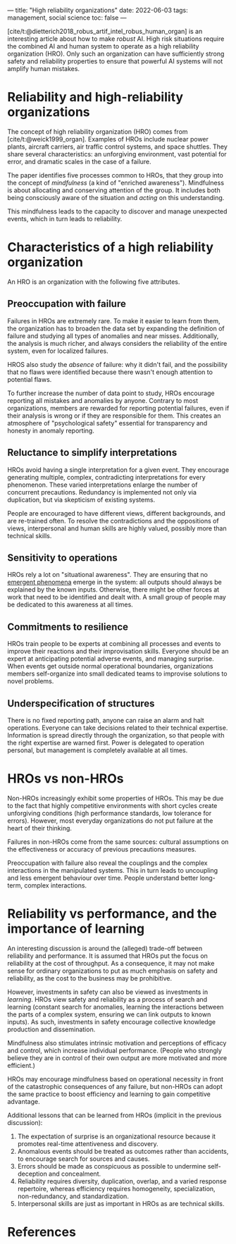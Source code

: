 ---
title: "High reliability organizations"
date: 2022-06-03
tags: management, social science
toc: false
---

[cite/t:@dietterich2018_robus_artif_intel_robus_human_organ] is an
interesting article about how to make /robust/ AI. High risk
situations require the combined AI and human system to operate as a
high reliability organization (HRO). Only such an organization can
have sufficiently strong safety and reliability properties to ensure
that powerful AI systems will not amplify human mistakes.

* Reliability and high-reliability organizations

The concept of high reliability organization (HRO) comes from
[cite/t:@weick1999_organ]. Examples of HROs include nuclear power
plants, aircraft carriers, air traffic control systems, and space
shuttles. They share several characteristics: an unforgiving
environment, vast potential for error, and dramatic scales in the case
of a failure.

The paper identifies five processes common to HROs, that they group
into the concept of /mindfulness/ (a kind of "enriched
awareness"). Mindfulness is about allocating and conserving attention
of the group. It includes both being consciously aware of the
situation and /acting/ on this understanding.

This mindfulness leads to the capacity to discover and manage
unexpected events, which in turn leads to reliability.

* Characteristics of a high reliability organization

An HRO is an organization with the following five attributes.

** Preoccupation with failure

Failures in HROs are extremely rare. To make it easier to learn from
them, the organization has to broaden the data set by expanding the
definition of failure and studying all types of anomalies and near
misses. Additionally, the analysis is much richer, and always
considers the reliability of the entire system, even for localized
failures.

HROS also study the /absence/ of failure: why it didn't fail, and the
possibility that no flaws were identified because there wasn't enough
attention to potential flaws.

To further increase the number of data point to study, HROs encourage
reporting all mistakes and anomalies by anyone. Contrary to most
organizations, members are rewarded for reporting potential failures,
even if their analysis is wrong or if they are responsible for
them. This creates an atmosphere of "psychological safety" essential
for transparency and honesty in anomaly reporting.

** Reluctance to simplify interpretations

HROs avoid having a single interpretation for a given event. They
encourage generating multiple, complex, contradicting interpretations
for every phenomenon. These varied interpretations enlarge the number
of concurrent precautions. Redundancy is implemented not only via
duplication, but via skepticism of existing systems.

People are encouraged to have different views, different backgrounds,
and are re-trained often. To resolve the contradictions and the
oppositions of views, interpersonal and human skills are highly
valued, possibly more than technical skills.

** Sensitivity to operations

HROs rely a lot on "situational awareness". They are ensuring that no
[[https://en.wikipedia.org/wiki/Emergence][emergent phenomena]] emerge in the system: all outputs should always be
explained by the known inputs. Otherwise, there might be other forces
at work that need to be identified and dealt with. A small group of
people may be dedicated to this awareness at all times.

** Commitments to resilience

HROs train people to be experts at combining all processes and events
to improve their reactions and their improvisation skills. Everyone
should be an expert at anticipating potential adverse events, and
managing surprise. When events get outside normal operational
boundaries, organizations members self-organize into small dedicated
teams to improvise solutions to novel problems.

** Underspecification of structures

There is no fixed reporting path, anyone can raise an alarm and halt
operations. Everyone can take decisions related to their technical
expertise. Information is spread directly through the organization, so
that people with the right expertise are warned first. Power is
delegated to operation personal, but management is completely
available at all times.

* HROs vs non-HROs

Non-HROs increasingly exhibit some properties of HROs. This may be due
to the fact that highly competitive environments with short cycles
create unforgiving conditions (high performance standards, low
tolerance for errors). However, most everyday organizations do not put
failure at the heart of their thinking.

Failures in non-HROs come from the same sources: cultural assumptions
on the effectiveness or accuracy of previous precautions measures.

Preoccupation with failure also reveal the couplings and the complex
interactions in the manipulated systems. This in turn leads to
uncoupling and less emergent behaviour over time. People understand
better long-term, complex interactions.

* Reliability vs performance, and the importance of learning

An interesting discussion is around the (alleged) trade-off between
reliability and performance. It is assumed that HROs put the focus on
reliability at the cost of throughput. As a consequence, it may not
make sense for ordinary organizations to put as much emphasis on
safety and reliability, as the cost to the business may be
prohibitive.

However, investments in safety can also be viewed as investments in
/learning/. HROs view safety and reliability as a process of search
and learning (constant search for anomalies, learning the interactions
between the parts of a complex system, ensuring we can link outputs to
known inputs). As such, investments in safety encourage collective
knowledge production and dissemination.

Mindfulness also stimulates intrinsic motivation and perceptions of
efficacy and control, which increase individual performance. (People
who strongly believe they are in control of their own output are more
motivated and more efficient.)

HROs may encourage mindfulness based on operational necessity in front
of the catastrophic consequences of any failure, but non-HROs can
adopt the same practice to boost efficiency and learning to gain
competitive advantage.

Additional lessons that can be learned from HROs (implicit in the
previous discussion):
1. The expectation of surprise is an organizational resource because
   it promotes real-time attentiveness and discovery.
2. Anomalous events should be treated as outcomes rather than
   accidents, to encourage search for sources and causes.
3. Errors should be made as conspicuous as possible to undermine
   self-deception and concealment.
4. Reliability requires diversity, duplication, overlap, and a varied
   response repertoire, whereas efficiency requires homogeneity,
   specialization, non-redundancy, and standardization.
5. Interpersonal skills are just as important in HROs as are technical
   skills.

* References

